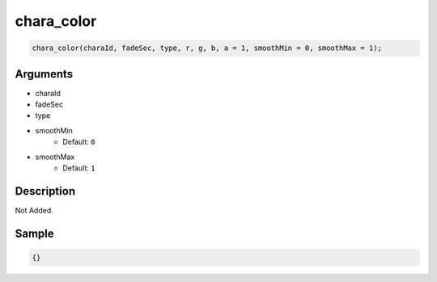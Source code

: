 chara_color
========================

.. code-block:: text

	chara_color(charaId, fadeSec, type, r, g, b, a = 1, smoothMin = 0, smoothMax = 1);


Arguments
------------

* charaId
* fadeSec
* type
* smoothMin
	* Default: ``0``
* smoothMax
	* Default: ``1``

Description
-------------

Not Added.

Sample
-------------

.. code-block:: json

	{}

